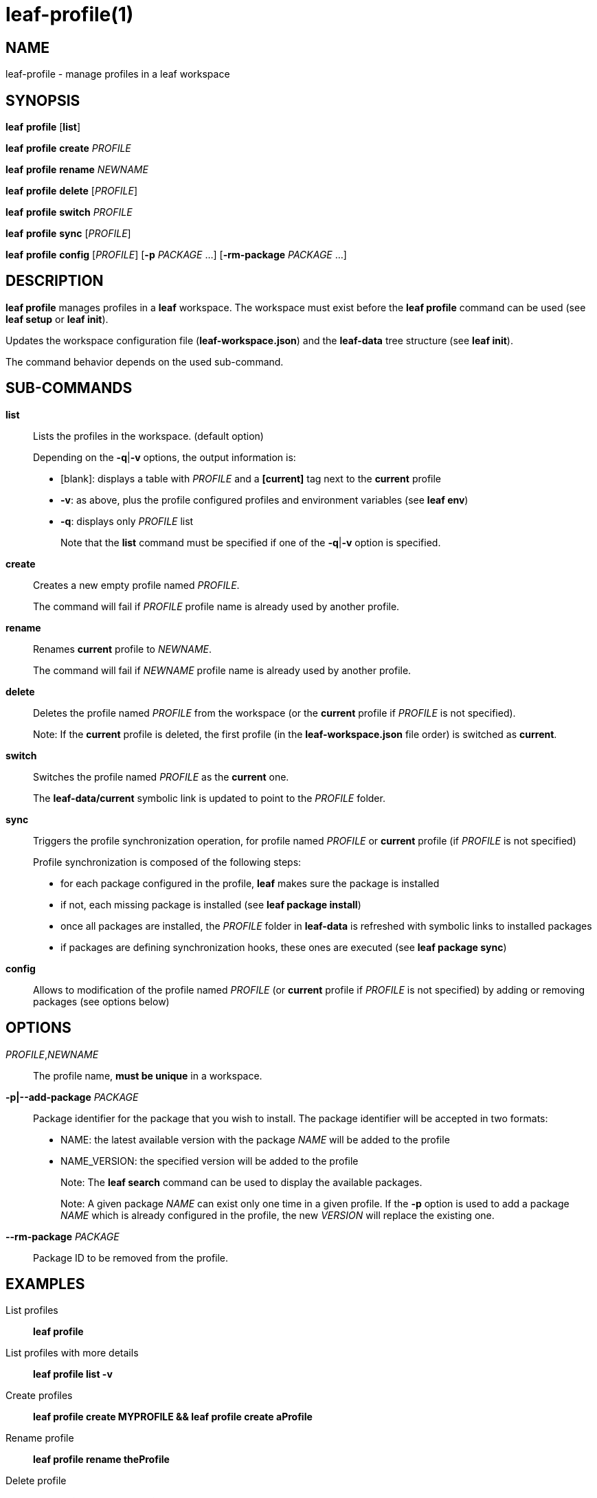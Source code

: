 = leaf-profile(1)

== NAME

leaf-profile - manage profiles in a leaf workspace

== SYNOPSIS

*leaf* *profile* [*list*]

*leaf* *profile* *create* _PROFILE_

*leaf* *profile* *rename* _NEWNAME_

*leaf* *profile* *delete* [_PROFILE_]

*leaf* *profile* *switch* _PROFILE_

*leaf* *profile* *sync* [_PROFILE_]

*leaf* *profile* *config* [_PROFILE_] [*-p* _PACKAGE_ ...] [*-rm-package* _PACKAGE_ ...]

== DESCRIPTION

*leaf profile* manages profiles in a *leaf* workspace. The workspace must exist before the
*leaf profile* command can be used (see *leaf setup* or *leaf init*).

Updates the workspace configuration file (*leaf-workspace.json*) and the *leaf-data* tree structure
(see *leaf init*).

The command behavior depends on the used sub-command.

== SUB-COMMANDS

*list*::

Lists the profiles in the workspace. (default option)
+
Depending on the *-q*|*-v* options, the output information is:
+
  - [blank]: displays a table with _PROFILE_ and a *[current]* tag next to the *current* profile
  - *-v*: as above, plus the profile configured profiles and environment variables (see *leaf env*)
  - *-q*: displays only _PROFILE_ list
+
Note that the *list* command must be specified if one of the *-q*|*-v* option is specified.

*create*::

Creates a new empty profile named _PROFILE_.
+
The command will fail if _PROFILE_ profile name is already used by another profile.

*rename*::

Renames *current* profile to _NEWNAME_.
+
The command will fail if _NEWNAME_ profile name is already used by another profile.

*delete*::

Deletes the profile named _PROFILE_ from the workspace (or the *current* profile if _PROFILE_ is not
 specified).
+
Note: If the *current* profile is deleted, the first profile (in the *leaf-workspace.json* file
order) is switched as *current*.

*switch*::

Switches the profile named _PROFILE_ as the *current* one.
+
The *leaf-data/current* symbolic link is updated to point to the _PROFILE_ folder.

*sync*::

Triggers the profile synchronization operation, for profile named _PROFILE_ or *current* profile
(if _PROFILE_ is not specified)
+
Profile synchronization is composed of the following steps:
+
  - for each package configured in the profile, *leaf* makes sure the package is installed
  - if not, each missing package is installed (see *leaf package install*)
  - once all packages are installed, the _PROFILE_ folder in *leaf-data* is refreshed with symbolic
    links to installed packages
  - if packages are defining synchronization hooks, these ones are executed
    (see *leaf package sync*)

*config*::

Allows to modification of the profile named _PROFILE_ (or *current* profile if _PROFILE_ is not
specified) by adding or removing packages (see options below)

== OPTIONS

_PROFILE_,_NEWNAME_::

The profile name, *must be unique* in a workspace.

*-p|--add-package* _PACKAGE_::

Package identifier for the package that you wish to install.
The package identifier will be accepted in two formats:
* NAME: the latest available version with the package _NAME_ will be added to the profile
* NAME_VERSION: the specified version will be added to the profile
+
Note: The *leaf search* command can be used to display the available packages.
+
Note: A given package _NAME_ can exist only one time in a given profile. If the *-p* option is used
to add a package _NAME_ which is already configured in the profile, the new _VERSION_ will replace
the existing one.

*--rm-package* _PACKAGE_::

Package ID to be removed from the profile.

== EXAMPLES

List profiles::

*leaf profile*

List profiles with more details::

*leaf profile list -v*

Create profiles::

*leaf profile create MYPROFILE && leaf profile create aProfile*

Rename profile::

*leaf profile rename theProfile*

Delete profile::

*leaf profile delete theProfile*

Switch profile::

*leaf profile switch MYPROFILE*

Configure profile::

*leaf profile config -p myPackage -p myOtherPackage_1.2 && leaf profile config --rm-package myOtherPackage*

Synchronize profile::

*leaf profile sync*

== SEE ALSO

*leaf search*, *leaf setup*, *leaf package*, *leaf env*

